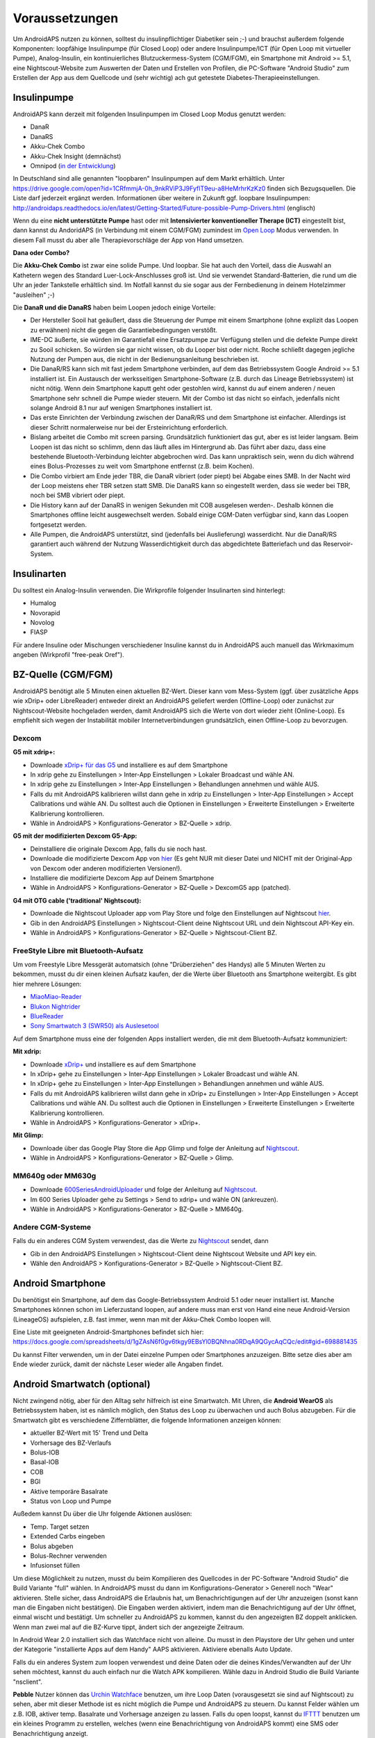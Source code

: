 Voraussetzungen
=================
Um AndroidAPS nutzen zu können, solltest du insulinpflichtiger Diabetiker sein ;-) und brauchst außerdem folgende Komponenten: loopfähige Insulinpumpe (für Closed Loop) oder andere Insulinpumpe/ICT (für Open Loop mit virtueller Pumpe), Analog-Insulin, ein kontinuierliches Blutzuckermess-System (CGM/FGM), ein Smartphone mit Android >= 5.1, eine Nightscout-Website zum Auswerten der Daten und Erstellen von Profilen, die PC-Software "Android Studio" zum Erstellen der App aus dem Quellcode und (sehr wichtig) ach gut getestete Diabetes-Therapieeinstellungen.

Insulinpumpe
-----------
AndroidAPS kann derzeit mit folgenden Insulinpumpen im Closed Loop Modus genutzt werden:

* DanaR
* DanaRS
* Akku-Chek Combo
* Akku-Chek Insight (demnächst)
* Omnipod (`in der Entwicklung <http://www.openomni.org/>`_)

In Deutschland sind alle genannten "loopbaren" Insulinpumpen auf dem Markt erhältlich. Unter https://drive.google.com/open?id=1CRfmmjA-0h_9nkRViP3J9FyflT9eu-a8HeMrhrKzKz0 finden sich Bezugsquellen. Die Liste darf jederzeit ergänzt werden. Informationen über weitere in Zukunft ggf. loopbare Insulinpumpen: http://androidaps.readthedocs.io/en/latest/Getting-Started/Future-possible-Pump-Drivers.html (englisch)

Wenn du eine **nicht unterstützte Pumpe** hast oder mit **Intensivierter konventioneller Therape (ICT)** eingestellt bist, dann kannst du AndoridAPS (in Verbindung mit einem CGM/FGM) zumindest im  `Open Loop <http://androidaps.readthedocs.io/en/latest/DE/konfigurations-generator.html#open-loop>`_ Modus verwenden. In diesem Fall musst du aber alle Therapievorschläge der App von Hand umsetzen.

**Dana oder Combo?**

Die **Akku-Chek Combo** ist zwar eine solide Pumpe. Und loopbar. Sie hat auch den Vorteil, dass die Auswahl an Kathetern wegen des Standard Luer-Lock-Anschlusses groß ist. Und sie verwendet Standard-Batterien, die rund um die Uhr an jeder Tankstelle erhältlich sind. Im Notfall kannst du sie sogar aus der Fernbedienung in deinem Hotelzimmer "ausleihen" ;-)

Die **DanaR und die DanaRS** haben beim Loopen jedoch einige Vorteile:

* Der Hersteller Sooil hat geäußert, dass die Steuerung der Pumpe mit einem Smartphone (ohne explizit das Loopen zu erwähnen) nicht die gegen die Garantiebedingungen verstößt. 
* IME-DC äußerte, sie würden im Garantiefall eine Ersatzpumpe zur Verfügung stellen und die defekte Pumpe direkt zu Sooil schicken. So würden sie gar nicht wissen, ob du Looper bist oder nicht. Roche schließt dagegen jegliche Nutzung der Pumpen aus, die nicht in der Bedienungsanleitung beschrieben ist.
* Die DanaR/RS kann sich mit fast jedem Smartphone verbinden, auf dem das Betriebssystem Google Android >= 5.1 installiert ist. Ein Austausch der werksseitigen Smartphone-Software (z.B. durch das Lineage Betriebssystem) ist nicht nötig. Wenn dein Smartphone kaputt geht oder gestohlen wird, kannst du auf einem anderen / neuen Smartphone sehr schnell die Pumpe wieder steuern. Mit der Combo ist das nicht so einfach, jedenfalls nicht solange Android 8.1 nur auf wenigen Smartphones installiert ist.
* Das erste Einrichten der Verbindung zwischen der DanaR/RS und dem Smartphone ist einfacher. Allerdings ist dieser Schritt normalerweise nur bei der Ersteinrichtung erforderlich.
* Bislang arbeitet die Combo mit screen parsing. Grundsätzlich funktioniert das gut, aber es ist leider langsam. Beim Loopen ist das nicht so schlimm, denn das läuft alles im Hintergrund ab. Das führt aber dazu, dass eine bestehende Bluetooth-Verbindung leichter abgebrochen wird. Das kann unpraktisch sein, wenn du dich während eines Bolus-Prozesses zu weit vom Smartphone entfernst (z.B. beim Kochen).
* Die Combo virbiert am Ende jeder TBR, die DanaR vibriert (oder piept) bei Abgabe eines SMB. In der Nacht wird der Loop meistens eher TBR setzen statt SMB. Die DanaRS kann so eingestellt werden, dass sie weder bei TBR, noch bei SMB vibriert oder piept.
* Die History kann auf der DanaRS in wenigen Sekunden mit COB ausgelesen werden-. Deshalb können die Smartphones offline leicht ausgewechselt werden. Sobald einige CGM-Daten verfügbar sind, kann das Loopen fortgesetzt werden.
* Alle Pumpen, die AndroidAPS unterstützt, sind (jedenfalls bei Auslieferung) wasserdicht. Nur die DanaR/RS garantiert auch während der Nutzung Wasserdichtigkeit durch das abgedichtete Batteriefach und das Reservoir-System.

Insulinarten
-----------
Du solltest ein Analog-Insulin verwenden. Die Wirkprofile folgender Insulinarten sind hinterlegt:

* Humalog 
* Novorapid
* Novolog
* FIASP

Für andere Insuline oder Mischungen verschiedener Insuline kannst du in AndroidAPS auch manuell das Wirkmaximum angeben (Wirkprofil "free-peak Oref").

BZ-Quelle (CGM/FGM)
-----------
AndroidAPS benötigt alle 5 Minuten einen aktuellen BZ-Wert. Dieser kann vom Mess-System (ggf. über zusätzliche Apps wie xDrip+ oder LibreReader) entweder direkt an AndroidAPS geliefert werden (Offline-Loop) oder zunächst zur Nightscout-Website hochgeladen werden, damit AndroidAPS sich die Werte von dort wieder zieht (Online-Loop). Es empfiehlt sich wegen der Instabilität mobiler Internetverbindungen grundsätzlich, einen Offline-Loop zu bevorzugen.

Dexcom
^^^^^^^^^^

**G5 mit xdrip+:**

* Downloade `xDrip+ für das G5 <https://jamorham.github.io/#xdrip-plus>`_ und installiere es auf dem Smartphone
* In xdrip gehe zu Einstellungen > Inter-App Einstellungen > Lokaler Broadcast und wähle AN.
* In xdrip gehe zu Einstellungen > Inter-App Einstellungen > Behandlungen annehmen und wähle AUS.
* Falls du mit AndroidAPS kalibrieren willst dann gehe in xdrip zu Einstellungen > Inter-App Einstellungen > Accept Calibrations und wähle AN. Du solltest auch die Optionen in Einstellungen > Erweiterte Einstellungen > Erweiterte Kalibrierung kontrollieren.
* Wähle in AndroidAPS > Konfigurations-Generator > BZ-Quelle > xdrip.

**G5 mit der modifizierten Dexcom G5-App:**

* Deinstalliere die originale Dexcom App, falls du sie noch hast.
* Downloade die modifizierte Dexcom App von `hier <https://github.com/dexcomapp/dexcomapp/>`_ (Es geht NUR mit dieser Datei und NICHT mit der Original-App von Dexcom oder anderen modifizierten Versionen!).
* Installiere die modifizierte Dexcom App auf Deinem Smartphone
* Wähle in AndroidAPS > Konfigurations-Generator > BZ-Quelle > DexcomG5 app (patched).

**G4 mit OTG cable ('traditional' Nightscout):**

* Downloade die Nightscout Uploader app vom Play Store und folge den Einstellungen auf Nightscout `hier <http://www.nightscout.info/wiki/welcome/basic-requirements/>`_.
* Gib in den AndroidAPS Einstellungen > Nightscout-Client deine Nightscout URL und dein Nightscout API-Key ein.
* Wähle in AndroidAPS > Konfigurations-Generator > BZ-Quelle > Nightscout-Client BZ.

FreeStyle Libre mit Bluetooth-Aufsatz
^^^^^^^^^^
Um vom Freestyle Libre Messgerät automatsich (ohne "Drüberziehen" des Handys) alle 5 Minuten Werten zu bekommen, musst du dir einen kleinen Aufsatz kaufen, der die Werte über Bluetooth ans Smartphone weitergibt. Es gibt hier mehrere Lösungen:

* `MiaoMiao-Reader <https://www.miaomiao.cool/>`_
* `Blukon Nightrider <https://www.ambrosiasys.com/howit>`_
* `BlueReader <https://bluetoolz.de/blueorder/#home>`_ 
* `Sony Smartwatch 3 (SWR50) als Auslesetool <https://github.com/pimpimmi/LibreAlarm/wiki/>`_

Auf dem Smartphone muss eine der folgenden Apps installiert werden, die mit dem Bluetooth-Aufsatz kommuniziert:

**Mit xdrip:**

* Downloade `xDrip+ <https://jamorham.github.io/#xdrip-plus>`_ und installiere es auf dem Smartphone
* In xDrip+ gehe zu Einstellungen > Inter-App Einstellungen > Lokaler Broadcast und wähle AN.
* In xDrip+ gehe zu Einstellungen > Inter-App Einstellungen > Behandlungen annehmen und wähle AUS.
* Falls du mit AndroidAPS kalibrieren willst dann gehe in xDrip+ zu Einstellungen > Inter-App Einstellungen > Accept Calibrations und wähle AN. Du solltest auch die Optionen in Einstellungen > Erweiterte Einstellungen > Erweiterte Kalibrierung kontrollieren.
* Wähle in AndroidAPS > Konfigurations-Generator > xDrip+.

**Mit Glimp:**

* Downloade über das Google Play Store die App Glimp und folge der Anleitung auf `Nightscout <http://www.nightscout.info/wiki/welcome/nightscout-for-libre/>`_. 
* Wähle in AndroidAPS > Konfigurations-Generator > BZ-Quelle > Glimp.

MM640g oder MM630g
^^^^^^^^^^

* Downloade `600SeriesAndroidUploader <http://pazaan.github.io/600SeriesAndroidUploader/>`_ und folge der Anleitung auf  `Nightscout <http://www.nightscout.info/wiki/welcome/nightscout-and-medtronic-640g/>`_.
* Im 600 Series Uploader gehe zu Settings > Send to xdrip+ und wähle ON (ankreuzen).
* Wähle in AndroidAPS > Konfigurations-Generator > BZ-Quelle > MM640g.

Andere CGM-Systeme
^^^^^^^^^^

Falls du ein anderes CGM System verwendest, das die Werte zu `Nightscout <http://www.nightscout.info/>`_ sendet, dann

* Gib in den AndroidAPS Einstellungen > Nightscout-Client deine Nightscout Website und API key ein.
* Wähle den AndroidAPS > Konfigurations-Generator > BZ-Quelle > Nightscout-Client BZ.

Android Smartphone
-----------

Du benötigst ein Smartphone, auf dem das Google-Betriebssystem Android 5.1 oder neuer installiert ist. Manche Smartphones können schon im Lieferzustand loopen, auf andere muss man erst von Hand eine neue Android-Version (LineageOS) aufspielen, z.B. fast immer, wenn man mit der Akku-Chek Combo loopen will.

Eine Liste mit geeigneten Android-Smartphones befindet sich hier: https://docs.google.com/spreadsheets/d/1gZAsN6f0gv6tkgy9EBsYl0BQNhna0RDqA9QGycAqCQc/edit#gid=698881435 

Du kannst Filter verwenden, um in der Datei einzelne Pumpen oder Smartphones anzuzeigen. Bitte setze dies aber am Ende wieder zurück, damit der nächste Leser wieder alle Angaben findet.

Android Smartwatch (optional)
-----------

Nicht zwingend nötig, aber für den Alltag sehr hilfreich ist eine Smartwatch. Mit Uhren, die **Android WearOS** als Betriebssystem haben, ist es nämlich möglich, den Status des Loop zu überwachen und auch Bolus abzugeben. Für die Smartwatch gibt es verschiedene Ziffernblätter, die folgende Informationen anzeigen können:

* aktueller BZ-Wert mit 15' Trend und Delta
* Vorhersage des BZ-Verlaufs
* Bolus-IOB
* Basal-IOB
* COB
* BGl
* Aktive temporäre Basalrate
* Status von Loop und Pumpe

Außedem kannst Du über die Uhr folgende Aktionen auslösen:

* Temp. Target setzen
* Extended Carbs eingeben
* Bolus abgeben
* Bolus-Rechner verwenden
* Infusionset füllen 

Um diese Möglichkeit zu nutzen, musst du beim Kompilieren des Quellcodes in der PC-Software "Android Studio" die Build Variante "full" wählen. In AndroidAPS musst du dann im Konfigurations-Generator > Generell noch "Wear" aktivieren. Stelle sicher, dass AndroidAPS die Erlaubnis hat, um Benachrichtigungen auf der Uhr anzuzeigen (sonst kann man die Eingaben nicht bestätigen). Die Eingaben werden aktiviert, indem man die Benachrichtigung auf der Uhr öffnet, einmal wischt und bestätigt. Um schneller zu AndroidAPS zu kommen, kannst du den angezeigten BZ doppelt anklicken. Wenn man zwei mal auf die BZ-Kurve tippt, ändert sich der angezeigte Zeitraum.

In Android Wear 2.0 installiert sich das Watchface nicht von alleine. Du musst in den Playstore der Uhr gehen und unter der Kategorie "installierte Apps auf dem Handy" AAPS aktivieren. Aktiviere ebenalls Auto Update.

Falls du ein anderes System zum loopen verwendest und deine Daten oder die deines Kindes/Verwandten auf der Uhr sehen möchtest, kannst du auch einfach nur die Watch APK kompilieren. Wähle dazu in Android Studio die Build Variante "nsclient".

**Pebble** Nutzer können das `Urchin Watchface <https://github.com/mddub/urchin-cgm/>`_ benutzen, um ihre Loop Daten (vorausgesetzt sie sind auf Nightscout) zu sehen, aber mit dieser Methode ist es nicht möglich die Pumpe und AndroidAPS zu steuern. Du kannst Felder wählen um z.B. IOB, aktiver temp. Basalrate und Vorhersage anzeigen zu lassen. Falls du open loopst, kannst du `IFTTT  <https://ifttt.com/>`_ benutzen um ein kleines Programm zu erstellen, welches (wenn eine Benachrichtigung von AndroidAPS kommt) eine SMS oder Benachrichtigung anzeigt.

Nightscout-Website
-----------
Du musst eine Nightscout-Webiste haben. Dies ist eine Datenbank im Internet, auf die sämtliche BZ- und Behandlungsdaten hochgeladen werden. Dort kannst du auch verschiedene Profile (Basalschemen, Korrekturfaktoren etc.) anlegen und ändern, die dann automatisch in AndroidAPS erscheinen. Die Website dieser Datenbank erlaubt dir zahlreiche statistische Auswertungen zur Optimierung deiner Diabetestherapie, Freigabe der Daten für Freunde oder Familienmitglieder (Follower) und Vorlage beim Diabetologen.

Es gibt folgende Möglichkeiten, solch eine Seite zu erstellen und zu betreiben:

ns.10be.de
^^^^^^^^^^
Dieser Server steht in Deutschland und wird von Looper Martin Schiftan derzeit kostenlos angeboten. Sämtliche Einstellungen lassen sich auf der Administrations-Website komfortabel vornehmen. Die Basalraten werden dort automatisch mit Autotune ausgewertet.

http://ns.10be.de/de/index.html 

Heroku
^^^^^^^^^^
Über Heroku kannst du von Hand selbst eine Nightscout-Website mit Datenbank hosten. Die kostenlosen Server stehen im Ausland und müssen von Hand konfiguriert werden.

Heroku-Seite einrichten
"""""""""
http://www.heroku.com
http://www.nightscout.info/wiki/welcome/set-up-nightscout-using-heroku
  
Tipp: Alle Zugangsdaten auf einem Zettel oder in einer Textdatei notieren!

Heroku-Variablen einrichten
"""""""""

* Auf https://herokuapp.com/ einloggen
* App-Namen auswählen
* Settings > Schaltfläche "Reveal Config Vars" anklicken
* Variablen hinzufügen oder wie folgt ändern:

  * ENABLE = `careportal food cage sage iage iob cob basal rawbg pushover bgi pump openaps openapsbasal loop`
  * DEVICESTATUS_ADVANCED = `true`
  * PUMP_FIELDS = `reservoir battery clock`

Ein Alarm bei niedrigem Pumpen-Batteriestand in % kann wie folgt aktiviert werden:

* PUMP_WARN_BATT_P = `51`
* PUMP_URGENT_BATT_P = `26`

Nightscout-Website Version checken
"""""""""""""

* https://DEINAPPNAME.herokuapp.com/
* Menü über die drei waagerechten Striche rechts oben am Bildschirm anklicken
* Am Ende des Menüs muss "Nightscout Version 0.10.2-..." stehen

Tipp: Falls eine ältere Version angezeigt wird, z.B. "0.10.1-...", dann muss Nightscout aktualisiert werden. Dazu nach der Anleitung unter http://www.nightscout.info/wiki/welcome/how-to-update-to-latest-cgm-remote-monitor-aka-cookie vorgehen. Sollte sich trotz erfolgreichem Update die Versionsanzeige nicht aktualisieren, dann ist noch ein "Redeploy" von Hand erforderlich, siehe die Anleitung http://www.nightscout.info/wiki/welcome/how-to-update-to-latest-cgm-remote-monitor-aka-cookie/update-my-fork-troubleshooting-part-2


PC-Software
-----------
Der Quellcode von AndroidAPS, der in Github verfügbar ist, muss selbst in eine lauffähige Smartphone-App umgewandelt werden (do-it-yourself). Um die AndroidAPS-App aus dem Quellcode zu erstellen (kompilieren), benötigst du auf dem Computer die Software Android Studio:

https://developer.android.com/studio/install

Diabetes-Therapiedaten
-----------
AndroidAPS kann nur dann gut laufen, wenn deine Diabetes-Therapiedaten optimal eingstellt sind. Du musst folgende Variablen ermitteln (ggf. stündlich anders, so dass du ggf. 3x24 Faktoren pro Tag hast):

Basalraten
^^^^^^
Die Basalraten müssen so fein abgestimmt sein, dass sie über den ganzen Tag verteilt den BZ-Wert konstant im unteren Zielbereich halten. Sowohl Hypos, als auf hohe Werte dürfen nicht vorkommen, sonst läuft der Loop nicht richtig. Am besten ist es, mehrere Basalratentests durchzuführen und das Schema mit dem Diabetologen oder der Diafee zu besprechen.

ISF
^^^^^^
Der Insulinsensitivitätsfaktor (ISF) gibt an, um wie viele mg/dl oder mmol/l der BZ-Wert durch 1 IE Insulin gesenkt wird.  

IC
^^^^^^
Der IC (Insulin-Carb-Ratio - Insulin-Kohlenhydrat-Faktor) bestimmt, wieviel Gramm Kohlenhydrate durch 1 IE Insulin abgedeckt werden.

DIA (oder auch "Insulin-End-Time")
^^^^^^
DIA steht für "duration of insulin action", gibt also an,  wie lange das Insulin im Körper aktiv ist. Bei vielen ist zwar nach 3-4 Stunden die Hauptwirkung vorbei und die Restemenge eher gering. Deswegen wird in der Praxis oder bei Bolusrechnern mit linearer Insulinwirkkurve häufig ein solcher Wert verwendet. Diese Restmenge kann sich dann z.B. beim Sport doch noch bemerkbar machen. AndroidAPS verwendet physiologischere Kurven und kann auch diese Restmengen gut berechnen. Besonders bei der Überlagerung vieler einzelner Aktionen ist dies wichtig. Daher verwendet AndroidAPS minimum 5 Stunden als DIA.
Wichtiger als die exakte Länge des DIA ist das Wirkmaximum das durch Auswahl des korrekten Wirk-Profils festgelegt wird, solange der DIA genügend groß ist.

Standardwert: 5 Stunden
